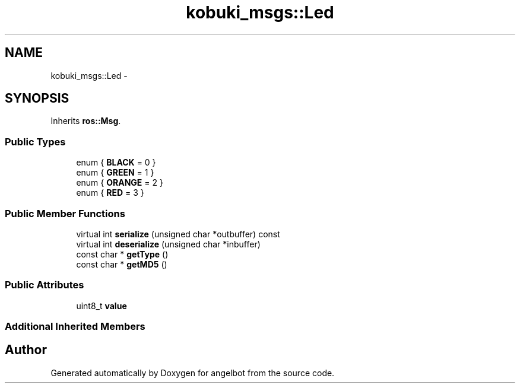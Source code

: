 .TH "kobuki_msgs::Led" 3 "Sat Jul 9 2016" "angelbot" \" -*- nroff -*-
.ad l
.nh
.SH NAME
kobuki_msgs::Led \- 
.SH SYNOPSIS
.br
.PP
.PP
Inherits \fBros::Msg\fP\&.
.SS "Public Types"

.in +1c
.ti -1c
.RI "enum { \fBBLACK\fP = 0 }"
.br
.ti -1c
.RI "enum { \fBGREEN\fP = 1 }"
.br
.ti -1c
.RI "enum { \fBORANGE\fP = 2 }"
.br
.ti -1c
.RI "enum { \fBRED\fP = 3 }"
.br
.in -1c
.SS "Public Member Functions"

.in +1c
.ti -1c
.RI "virtual int \fBserialize\fP (unsigned char *outbuffer) const "
.br
.ti -1c
.RI "virtual int \fBdeserialize\fP (unsigned char *inbuffer)"
.br
.ti -1c
.RI "const char * \fBgetType\fP ()"
.br
.ti -1c
.RI "const char * \fBgetMD5\fP ()"
.br
.in -1c
.SS "Public Attributes"

.in +1c
.ti -1c
.RI "uint8_t \fBvalue\fP"
.br
.in -1c
.SS "Additional Inherited Members"


.SH "Author"
.PP 
Generated automatically by Doxygen for angelbot from the source code\&.
